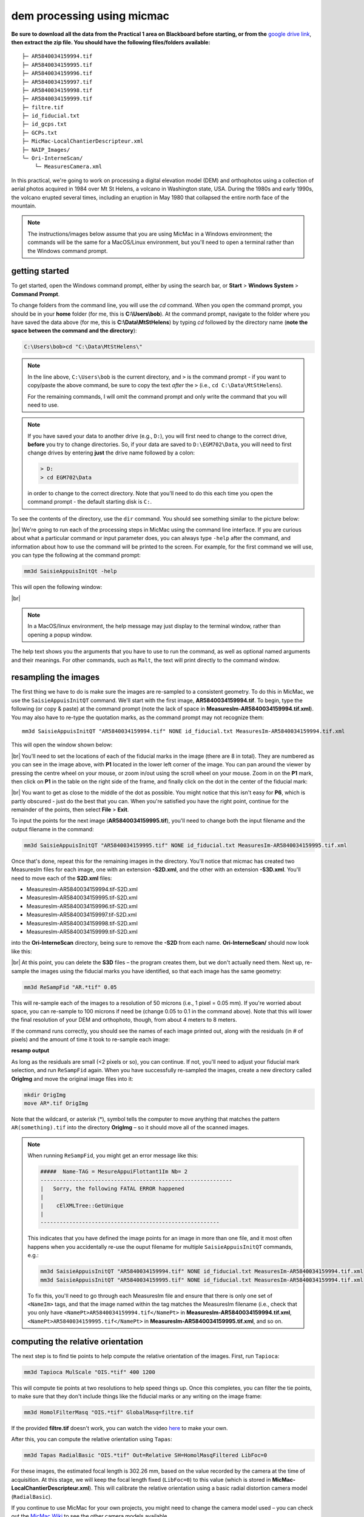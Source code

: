 dem processing using micmac
====================================

**Be sure to download all the data from the Practical 1 area on Blackboard before starting, or from the**
`google drive link <https://drive.google.com/uc?id=1rwu32Wms_jvrmzkMRckD8kwcgl98qn4k&export=download>`__,
**then extract the zip file. You should have the following files/folders available:**
::

    ├─ AR5840034159994.tif
    ├─ AR5840034159995.tif
    ├─ AR5840034159996.tif
    ├─ AR5840034159997.tif
    ├─ AR5840034159998.tif
    ├─ AR5840034159999.tif
    ├─ filtre.tif
    ├─ id_fiducial.txt
    ├─ id_gcps.txt
    ├─ GCPs.txt
    ├─ MicMac-LocalChantierDescripteur.xml
    ├─ NAIP_Images/
    └─ Ori-InterneScan/
        └─ MeasuresCamera.xml

In this practical, we're going to work on processing a digital elevation model (DEM) and orthophotos using a collection
of aerial photos acquired in 1984 over Mt St Helens, a volcano in Washington state, USA. During the 1980s and early
1990s, the volcano erupted several times, including an eruption in May 1980 that collapsed the entire north face of
the mountain.

.. note::
    The instructions/images below assume that you are using MicMac in a Windows environment; the commands will be the
    same for a MacOS/Linux environment, but you'll need to open a terminal rather than the Windows command prompt.

getting started
---------------

To get started, open the Windows command prompt, either by using the search bar, or **Start** > **Windows System** >
**Command Prompt**.

To change folders from the command line, you will use the `cd` command. When you open the command prompt, you should
be in your **home** folder (for me, this is **C:\\Users\\bob**). At the command prompt, navigate to the folder where
you have saved the data above (for me, this is **C:\\Data\\MtStHelens**) by typing `cd` followed by the directory name
(**note the space between the command and the directory**):

.. code-block:: text

    C:\Users\bob>cd "C:\Data\MtStHelens\"

.. note::
    In the line above, ``C:\Users\bob`` is the current directory, and ``>`` is the command prompt - if you want to
    copy/paste the above command, be sure to copy the text *after* the ``>`` (i.e., ``cd C:\Data\MtStHelens``).

    For the remaining commands, I will omit the command prompt and only write the command that you will need to use.

.. note::
    If you have saved your data to another drive (e.g., ``D:``), you will first need to change to the correct drive,
    **before** you try to change directories. So, if your data are saved to ``D:\EGM702\Data``, you will need to first
    change drives by entering **just** the drive name followed by a colon:

    .. code-block:: text

        > D:
        > cd EGM702\Data

    in order to change to the correct directory. Note that you'll need to do this each time you open the command
    prompt - the default starting disk is ``C:``.

To see the contents of the directory, use the ``dir`` command. You should see something similar to the picture below:

.. image:: ../../../img/egm702/week1/dir_output.png
    :width: 600
    :align: center
    :alt: the outputs of the dir command

|br| We're going to run each of the processing steps in MicMac using the command line interface. If you are curious
about what a particular command or input parameter does, you can always type ``-help`` after the command, and
information about how to use the command will be printed to the screen. For example, for the first command we will use,
you can type the following at the command prompt:

.. code-block:: text

    mm3d SaisieAppuisInitQt -help

This will open the following window:

.. image:: ../../../img/egm702/week1/saisie_help.png
    :width: 400
    :align: center
    :alt: the saisieappuis help window

|br|

.. note::
    In a MacOS/linux environment, the help message may just display to the terminal window, rather than opening a
    popup window.

The help text shows you the arguments that you have to use to run the command, as well as optional named arguments and
their meanings. For other commands, such as ``Malt``, the text will print directly to the command window.

resampling the images
---------------------

The first thing we have to do is make sure the images are re-sampled to a consistent geometry. To do this in MicMac,
we use the ``SaisieAppuisInitQT`` command. We'll start with the first image, **AR5840034159994.tif**. To begin, type
the following (or copy & paste) at the command prompt (note the lack of space in
**MeasuresIm-AR5840034159994.tif.xml**). You may also have to re-type the quotation marks, as the command prompt may
not recognize them:
::

    mm3d SaisieAppuisInitQT "AR5840034159994.tif" NONE id_fiducial.txt MeasuresIm-AR5840034159994.tif.xml

This will open the window shown below:

.. image:: ../../../img/egm702/week1/saisie_fid.png
    :width: 600
    :align: center
    :alt: the saisie window

|br| You'll need to set the locations of each of the fiducial marks in the image (there are 8 in total). They are
numbered as you can see in the image above, with **P1** located in the lower left corner of the image. You can pan
around the viewer by pressing the centre wheel on your mouse, or zoom in/out using the scroll wheel on your mouse.
Zoom in on the **P1** mark, then click on **P1** in the table on the right side of the frame, and finally click on the
dot in the center of the fiducial mark:

.. image:: ../../../img/egm702/week1/fiducial.png
    :width: 200
    :align: center
    :alt: a fiducial marker

|br| You want to get as close to the middle of the dot as possible. You might notice that this isn't easy for **P6**,
which is partly obscured - just do the best that you can. When you're satisfied you have the right point, continue for
the remainder of the points, then select **File** > **Exit**.

To input the points for the next image (**AR5840034159995.tif**), you'll need to change both the input filename and the
output filename in the command:

.. code-block:: text

    mm3d SaisieAppuisInitQT "AR5840034159995.tif" NONE id_fiducial.txt MeasuresIm-AR5840034159995.tif.xml

Once that's done, repeat this for the remaining images in the directory. You'll notice that micmac has created two
MeasuresIm files for each image, one with an extension **-S2D.xml**, and the other with an extension **-S3D.xml**.
You'll need to move each of the **S2D.xml** files:

- MeasuresIm-AR5840034159994.tif-S2D.xml
- MeasuresIm-AR5840034159995.tif-S2D.xml
- MeasuresIm-AR5840034159996.tif-S2D.xml
- MeasuresIm-AR5840034159997.tif-S2D.xml
- MeasuresIm-AR5840034159998.tif-S2D.xml
- MeasuresIm-AR5840034159999.tif-S2D.xml

into the **Ori-InterneScan** directory, being sure to remove the **-S2D** from each name. **Ori-InterneScan/** should now
look like this:

.. image:: ../../../img/egm702/week1/ori-internescan_dir.png
    :width: 600
    :align: center
    :alt: the contents of the ori-internescan directory

|br| At this point, you can delete the **S3D** files – the program creates them, but we don't actually need them.
Next up, re-sample the images using the fiducial marks you have identified, so that each image has the same geometry:

.. code-block:: text

    mm3d ReSampFid "AR.*tif" 0.05

This will re-sample each of the images to a resolution of 50 microns (i.e., 1 pixel = 0.05 mm). If you're worried about
space, you can re-sample to 100 microns if need be (change 0.05 to 0.1 in the command above). Note that this will lower
the final resolution of your DEM and orthophoto, though, from about 4 meters to 8 meters.

If the command runs correctly, you should see the names of each image printed out, along with the residuals (in # of
pixels) and the amount of time it took to re-sample each image:

**resamp output**

As long as the residuals are small (<2 pixels or so), you can continue. If not, you'll need to adjust your fiducial
mark selection, and run ``ReSampFid`` again. When you have successfully re-sampled the images, create a new directory
called **OrigImg** and move the original image files into it:

.. code-block:: text

    mkdir OrigImg
    move AR*.tif OrigImg

Note that the wildcard, or asterisk (\*), symbol tells the computer to move anything that matches the pattern
``AR(something).tif`` into the directory **OrigImg** – so it should move all of the scanned images.

.. note::
    When running ``ReSampFid``, you might get an error message like this:

    .. code-block:: text

        #####  Name-TAG = MesureAppuiFlottant1Im Nb= 2
        ------------------------------------------------------------
        |   Sorry, the following FATAL ERROR happened
        |
        |    cElXMLTree::GetUnique
        |
        --------------------------------------------------------

    This indicates that you have defined the image points for an image in more than one file, and it most often happens
    when you accidentally re-use the ouput filename for multiple ``SaisieAppuisInitQT`` commands, e.g.:

    .. code-block:: text

        mm3d SaisieAppuisInitQT "AR5840034159994.tif" NONE id_fiducial.txt MeasuresIm-AR5840034159994.tif.xml
        mm3d SaisieAppuisInitQT "AR5840034159995.tif" NONE id_fiducial.txt MeasuresIm-AR5840034159994.tif.xml

    To fix this, you'll need to go through each MeasuresIm file and ensure that there is only one set of ``<NameIm>``
    tags, and that the image named within the tag matches the MeasuresIm filename (i.e., check that you only have
    ``<NamePt>AR5840034159994.tif</NamePt>`` in **MeasuresIm-AR5840034159994.tif.xml**,
    ``<NamePt>AR5840034159995.tif</NamePt>`` in **MeasuresIm-AR5840034159995.tif.xml**, and so on.


computing the relative orientation
----------------------------------

The next step is to find tie points to help compute the relative orientation of the images. First, run ``Tapioca``:

.. code-block:: text

    mm3d Tapioca MulScale "OIS.*tif" 400 1200

This will compute tie points at two resolutions to help speed things up. Once this completes, you can filter the tie
points, to make sure that they don't include things like the fiducial marks or any writing on the image frame:

.. code-block:: text

    mm3d HomolFilterMasq "OIS.*tif" GlobalMasq=filtre.tif

If the provided **filtre.tif** doesn't work, you can watch the video `here <https://youtu.be/xOHEkKiiRnM>`__ to make
your own.

After this, you can compute the relative orientation using ``Tapas``:

.. code-block:: text

    mm3d Tapas RadialBasic "OIS.*tif" Out=Relative SH=HomolMasqFiltered LibFoc=0

For these images, the estimated focal length is 302.26 mm, based on the value recorded by the camera at the time of
acquisition. At this stage, we will keep the focal length fixed (``LibFoc=0``) to this value (which is stored in
**MicMac-LocalChantierDescripteur.xml**). This will calibrate the relative orientation using a basic radial distortion
camera model (``RadialBasic``).

If you continue to use MicMac for your own projects, you might need to change the
camera model used – you can check out the `MicMac Wiki <https://micmac.ensg.eu/index.php/Accueil>`__ to see the other
camera models available.

Tapas is run iteratively, meaning that it will go through several steps before finishing the calculation. The output
should look something like this (note that you may need to scroll up a bit):

.. image:: ../../../img/egm702/week1/tapas.png
    :width: 600
    :align: center
    :alt: the output of the tapas command

|br| To explain what this means, we'll look at this block of text:

.. code-block:: text

    RES:[OIS-Reech_AR5840034159994.tif][C] ER2 0.652321 Nn 99.7638 Of 2963 Mul 334 Mul-NN 334 Time 0.0829999
    RES:[OIS-Reech_AR5840034159995.tif][C] ER2 0.693844 Nn 99.6733 Of 6121 Mul 1910 Mul-NN 1907 Time 0.182
    RES:[OIS-Reech_AR5840034159996.tif][C] ER2 0.648174 Nn 99.6889 Of 11895 Mul 5307 Mul-NN 5297 Time 0.377
    RES:[OIS-Reech_AR5840034159997.tif][C] ER2 0.659886 Nn 99.7007 Of 12696 Mul 5826 Mul-NN 5814 Time 0.399
    RES:[OIS-Reech_AR5840034159998.tif][C] ER2 0.677032 Nn 99.7247 Of 10897 Mul 4329 Mul-NN 4320 Time 0.333
    RES:[OIS-Reech_AR5840034159999.tif][C] ER2 0.697072 Nn 99.7558 Of 4914 Mul 929 Mul-NN 927 Time 0.14

This shows the total residual (in pixels) for all of the tie points found in each image, excluding outliers (**ER2**),
as well as the percentage of tie points out of the total number of tie points in each image (**Nn XX of XX**) that were
correct within the maximum acceptable error before a point is considered an outlier.

It also shows how many points are seen in > 2 images (**Mul**), and the number of points that were properly located
(**Mul-NN**), as well as the time it took to do the calculation.

Below that, we see information about the set of images as a whole:

.. code-block:: text

    ----- Stat on type of point (ok/elim) ----
         *   Perc=99.709% ;  Nb=49342 for Ok
         *   Perc=0.290991% ;  Nb=144 for PdsResNull
    ---------------------------------------
    | |  Residual = 0.671665 ;; Evol, Moy=4.31328e-08 ,Max=5.30388e-08
    | |  Worst, Res 0.697072 for OIS-Reech_AR5840034159999.tif,  Perc 99.6733 for OIS-Reech_AR5840034159995.tif
    | |  Cond , Aver 9.23336 Max 58.0925 Prop>100 0

This says that 99.709% of all tie points (49342 points) were "Ok" - that is, using the calibrated camera model and
orientation, the location of each point agreed with the predicted location within the maximum allowed error. Only
0.290991% of points (140 points) had an invalid residual.

Below this, we see the total residual for all points in all images was 0.671665 - this indicates that the cameras are
generally well-calibrated, and the images are well-placed. If the residual is very high, you might need to re-do the
earlier steps of placing the fiducial markers, resampling the images, and finding the tie points.

You can also see that the "Worst" residual was 0.697072 for image **OIS-Reech_AR5840034159999.tif** - if the residual
for an individual image is high, this is a hint as to which image might need to be re-done.

Now, let's visualize the relative orientation using ``AperiCloud`` and **MeshLab** (or **CloudCompare**). First, run
this command:

.. code-block:: text

    mm3d AperiCloud "OIS.*tif" Relative SH=HomolMasqFiltered

When this completes, you should have a file called **AperiCloud_Relative_MasqFiltered.ply** in your directory. Open
either **MeshLab** or **CloudCompare**, and then open this file. You should see something like this:

.. image:: ../../../img/egm702/week1/meshlab.jpg
    :width: 600
    :align: center
    :alt: the relative orientation displayed in meshlab

|br| Each of the cameras is shown as a green and red box, and the tie points are displayed as black and white pixels.
As long as you can see six cameras and the basic shape of a volcano, you can close **MeshLab** or **CloudCompare**.

.. note::
    If you encounter errors along the way, you can e-mail me, or try searching google for potential resolutions. Be
    warned that a number of the results, as well as the error messages, may be in French. There is also a forum and a
    `subreddit <https://reddit.com/r/micmac>`__ where you can ask the developers and other users for help - most people
    are quite helpful and happy to help.

computing the absolute orientation
----------------------------------

At this point, we're ready to compute the absolute orientation of the images - taking them from the relative geometry
to the real world.

To do this, we need to find a number of Ground Control Points (GCPs), which will help the software solve the absolute
orientation of the cameras, and compute the 3-dimensional location for each pixel in the images.

To help save some time, and because finding GCPs in 30+ year old aerial photos can be difficult, I've provided a number
of GCPs that you should be able to find in the images. In your folder, you should have a file, **GCPs.txt**, which
contains the name and *x*, *y*, and *z* location for the GCPs. To make the file usable by MicMac,
you need to convert it:

.. code-block:: text

    mm3d GCPConvert AppInFile GCPs.txt

This will create a file, **GCPs.xml**, which MicMac will read to do the calibration. Before we can do that, though, we
have to find the image locations for each of the GCPs. **GCPs.txt** has 33 different points, picked from US Dept of
Agriculture
`National Agriculture Imagery Program (NAIP) orthophotos <https://www.fsa.usda.gov/programs-and-services/aerial-photography/imagery-programs/naip-imagery/>`__,
which are provided in the directory NAIP_Images. Rather than trying to find each point individually, we can first use
MicMac to estimate where each of the points should be. First, run the following command:

.. code-block:: text

    mm3d SaisieAppuisInitQT "OIS-Reech_AR5840034159995.tif" Relative id_gcps.txt MeasuresInit.xml

This will open the window shown below:

.. image:: ../../../img/egm702/week1/gcp0.png
    :width: 600
    :align: center
    :alt: the first GCP input window

|br| You might also want to see what the GCPs actually look like on the ground. To do this, you can load the NAIP
Imagery into either **QGIS** or **ArcGIS**. You can add the images individually, or you can add them all at once using
the Virtual Raster (**mtsthelens.vrt**), which should work for either software.

To display **GCPs.txt** in QGIS, you can add them as a **Delimited Text Layer**. Choose **Custom Delimiter** under
**File Format**, and set the delimiter to `Space`. Under **Record and Fields Options**, set the
**Number of header lines to discard** as ``2``, and uncheck **First record has field names**. Set ``field_2`` to be
the **X field**, and ``field_3`` to be the **Y field**. Finally, set the **Geometry CRS** to be
``EPSG:32610 – WGS84/UTM zone 10N``, as shown below, then click **Add**:

.. image:: ../../../img/egm702/week1/qgis_import.png
    :width: 600
    :align: center
    :alt: the qgis import as text dialogue

|br| This will load the points into the map. You can also display the names of the points (**field_1** in the example
above) as labels, so that you know which point is which on the map.

.. note::
    To load the points in ArcMap or ArcGIS Pro, you might first need to replace the spaces in the text file with commas.
    You may also need to replace the first two lines:

    .. code-block::  text

        #F= N X Y Z
        #Here the coordinates are in UTM 10N X=Easting Y=Northing Z=Altitude

    with the following:
    .. code-block:: text

        name,x,y,z

    To be on the safe side, I recommend copying the file **GCPs.txt** to **GCPs.csv** before making these changes, as
    you will need the original txt file later on in the practical.

.. note::

    You may notice that the air photos are rotated relative to the ground, as they were acquired while flying South-North. 
    You may find it helpful to rotate your map so that North is to the right (i.e., a 270° rotation), so that what you see 
    on the map has the same orientation as the air photos.

We'll start by inputting **GCP0**. This GCP is the junction of two forest roads to the southwest of the mountain
(but in the upper left of image **9996**, in the far upper left of image **9997**, and in the upper center of image
**9995**). Open image **9995** using the following command:

.. code-block:: text

    mm3d SaisieAppuisInitQT "OIS-Reech_AR5840034159995.tif" Relative id_gcps.txt MeasuresInit.xml

then zoom in toward the upper middle of the image **9995**. The junction should look like this:

.. image:: ../../../img/egm702/week1/gcp0_location.png
    :width: 400
    :align: center
    :alt: the first GCP

|br| As with the fiducial marks, click the point name in the table on the right (**GCP0**), then click on its location
in the image. Close the window (**File** > **Exit**). Next, open image **9996**:

.. code-block:: text

    mm3d SaisieAppuisInitQT "OIS-Reech_AR5840034159996.tif" Relative id_gcps.txt MeasuresInit.xml

You should see that the point **GCP0** is now displayed in **9996**, but it's not quite in the correct location, and
it's yellow rather than green. Zoom in on the marker, then hold down the **CTRL** button and click and drag the marker
to the correct location. When you're satisfied with its location, right-click and select ``Validate`` – it should turn
green.

To start with, we'll only put in a few of the GCPs. I recommend doing **GCP6** next – you should be able to find it in
images **9996**, **9997**, and **9998**. It should look something like this:

.. image:: ../../../img/egm702/week1/gcp6.png
    :width: 600
    :align: center
    :alt: the second GCP

|br| Close the window, and open up image **9997**. Here, you should be able to find both **GPC0** and **GCP6**, as well
as **GCP13** in the lower right corner of the image:

.. image:: ../../../img/egm702/week1/image9997.png
    :width: 600
    :align: center
    :alt: image 9997 showing 2 GCPs located

|br| Continue on to images **9998** and **9999**. Once you have put in these GCPs (**GCP0**, **GCP6** and **GCP13**),
you can run the ``GCPBascule`` command to make a rough estimate of where the remaining GCPs should fall in each of
the images:

.. code-block:: text

    mm3d GCPBascule "OIS.*tif" Relative TerrainInit GCPs.xml MeasuresInit-S2D.xml

This will compute a rough transformation between the relative geometry and the real-world coordinates. You should see
something like this in the **Command Prompt** window:

.. image:: ../../../img/egm702/week1/bascule_output.png
    :width: 600
    :align: center
    :alt: the end of the output of GCP Bascule

|br| There are a few things to note here. The first is the output for the individual points, which you can see at the
top of the image. If you've only put in **GCP0**, **GCP6**, and **GCP13**, you'll only see residual information for
those points - the rest will look like what we see for **GCP5**:

.. code-block:: text

    ==== ADD Pts GCP5 Has Gr 1 Inc [1, 1, 1]
    NOT OK (UPL) FOR GCP5 , Reason NoPb

What this shows that **GCP5** is not used ("NOT OK"), with the reason given that there are no points to work with
(``NoPb``). Below that, you can see the output for **GCP6**:

.. code-block:: text

    ==== ADD Pts GCP6 Has Gr 1 Inc [1, 1, 1]
    --NamePt GCP6 Ec Estim-Ter [-4.50946,2.33578,-2.32917]           Dist =5.58714 ground units
    Inc = [1,1,1]PdsIm = [1e+08,1e+08,1e+08]
        Ecart Estim-Faisceaux 0.00155021 Ter-Faisceau [4.50878,-2.33578,2.32778] D= 5.58601
          ErrMoy 0.0844219 pixels  Nb measures=3
         ErrMax = 0.011786 pixels, For Im=OIS-Reech_AR5840034159996.tif,  Point=GCP6

Starting from the bottom:

.. code-block:: text

    ErrMax = 0.011786 pixels, For Im=OIS-Reech_AR5840034159996.tif,  Point=GCP6

This says that the estimated maximum error (``ErrMax``) is 0.011786 pixels, and that's the measurement taken from image
**OIS-Reech_AR5840034159996.tif**.

The line before that:

.. code-block:: text

    ErrMoy 0.0844219 pixels  Nb measures=3

Says that the average pixel error (``ErrMoy``) is 0.0844219 pixels, and that there are 3 images where GCP6 has been
input (``Nb measures=3``). On the second line:

.. code-block:: text

    --NamePt GCP6 Ec Estim-Ter [-4.50946,2.33578,-2.32917]           Dist =5.58714 ground units

This tells us that for this point (**GCP6**), the difference between the best estimate and the "true" location
(``Estim-Ter``) is -4.50946 ground units (meters) in the *x* direction, 2.33578 m in the *y* direction, and -2.32917 m
in the *z* direction, for a total distance (:math:`\sqrt{{\Delta}x^2 + {\Delta}y^2 + {\Delta}z^2}`) of 5.58714 m.
The total distance (**Dist**) is then 5.58714 "ground units" - since we're working with UTM points, this would be meters.

Below that line:

.. code-block:: text

    Ecart Estim-Faisceaux 0.00155021 Ter-Faisceau [4.50878,-2.33578,2.32778] D= 5.58601

This tells us that the difference between the position estimated from the "true" location and the bundle adjustment
(``Ter-Faisceau``) is 4.50878 ground units (meters) in the *x* direction, -2.33578 m in the *y* direction, and
2.32778 m in the *z* direction, for a total distance (:math:`\sqrt{{\Delta}x^2 + {\Delta}y^2 + {\Delta}y^2}`)
of 5.58601 m.

Finally, at the very bottom, we see the following:

.. code-block:: text

   ============================== ERRROR MAX PTS FL =====================
   ||     Value=0.505585 for Cam=OIS-Reech_AR584003415997.tif and Pt=GCP0 ; MoyErr=0.244851
   ======================================================================

This gives us the summary for the entire set of GCPs and images. Here, we can see that the maximum error is 0.505585
pixels for **GCP0** in image **OIS-Reech_AR5840034159997.tif**, and the average error for all points in all images
(**MoyErr**) is 0.244851 pixels.

As long as your errors aren't very large (both **ErrMax** and **MoyErr** < 2 pixels or so), you can move on to the
next steps. If you have large (residual) errors, you'll need to carefully check the locations of your GCPs. By reading
the report for each GCP, you can see which image has the largest residual for each point, and try to correct the points
to improve the overall residual.

The next step is to run ``SaisieAppuisPredicQT``:

.. code-block:: text

    mm3d SaisieAppuisPredicQT "OIS-Reech_AR584003415999[4-7].tif" TerrainInit GCPs.xml MeasuresFinales.xml

This will place markers at their approximate locations in the images, making it easier to find the control points in
the image. Note that the parameter ``"OIS-Reech_AR584003415999[4-7].tif"`` will open 4 images (**9994**, **9995**,
**9996**, and **9997**), which can be memory-intensive. If need be, you can proceed one image at a time, or by only
opening 2 images (e.g., replace ``"OIS-Reech_AR584003415999[4-7].tif"`` with ``"OIS-Reech_AR584003415999[4-5].tif"``
to only open images **9994** and **9995**).

The window should now look something like this (note that the image order may be different – if you look just above the
table on the right-hand side, you can see which image is which by hovering over them):

.. image:: ../../../img/egm702/week1/saisie_predict.jpg
    :width: 600
    :align: center
    :alt: the saisiepredict window, showing 4 images plus predicted gcp locations

|br| From here, locate and validate as many of the points as you can – it's not strictly necessary to do all of them,
but it can help to improve the final results. I recommend trying to do at least a few of the ones at higher elevations,
for reasons that should be clear from the lectures. Remember to check the orthoimages provided to be sure you're
finding the right points – don't just accept the estimated locations.

Once you've accepted points from the first four images (**9994**-**9997**), you'll need to exit Saisie (**File** >
**Exit**), and re-run the command to input points to the remaining images:

.. code-block:: text

    mm3d SaisieAppuisPredicQT "OIS-Reech_AR584003415999[6-9].tif" TerrainInit GCPs.xml MeasuresFinales.xml

bundle adjustment
-----------------

Once you've input enough GCPs (at least 10), you can run ``GCPBascule`` again, which will refine the transformation
estimated in the previous steps:

.. code-block:: text

    mm3d GCPBascule "OIS.*tif" TerrainInit TerrainBrut GCPs.xml MeasuresFinales-S2D.xml

Check the output of ``GCPBascule``, using the information in the previous section, and make sure that there aren't any
large outliers.

As long as the ``GCPBascule`` output looks okay, the next step is to run ``Campari``, which will perform the bundle
adjustment and refine the camera calibration even further:

.. code-block:: text

    mm3d Campari "OIS.*tif" TerrainBrut TerrainFinal GCP=[GCPs.xml,5,MeasuresFinales-S2D.xml,2] SH=HomolMasqFiltered AllFree=1

This will take the orientation estimated in ``Ori-TerrainBrut`` [we drop the ``Ori-`` when entering the command], and
create a new orientation directory, ``Ori-TerrainFinal``. The numerical values in the GCP option (``5`` and ``2`` in
``GCP=[GCPs.xml,5,MeasuresFinales-S2D.xml,2]``) are the estimate of the GCP accuracy in world coordinates (first number)
and in pixels (second number).

For now, I recommend keeping them at these default values, but feel free to experiment after you've gotten the hang of
it somewhat.

The ``SH=HomolMasqFiltered`` flag tells ``Campari`` to use the tie points found in ``HomolMasqFiltered`` - if you
haven't done the ``HomolFilterMasq`` step, leave this flag out. Finally, the ``AllFree=1`` flag means that we're also
refining the camera calibration (focal length, principal point location, radial distortion), in addition to resolving
the camera orientations.

The output for ``Campari`` is iterative, meaning that it will go through several steps. At the end of the output, you
should see something like this (note that you may need to scroll up):

.. image:: ../../../img/egm702/week1/campari_output.png
    :width: 400
    :align: center
    :alt: the output of campari

|br| The information for each GCP looks fairly similar to the output for ``GCPBascule``. Taking the output for
**GCP6** again:

.. code-block:: text

    ==== ADD Pts GCP6 Has Gr 1 Inc [5,5,5]
    --NamePt GCP6 Ec Estim-Ter [-3.47157,-1.35434,-0.48158]           Dist =3.75739 ground units
    Inc = [5,5,5]PdsIm = [0.25,0.25,0.25]
        Ecart Estim-Faisceaux 4.92851 Ter-Faisceau [4.1262,1.5956,5.36046] D= 6.95026
          ErrMoy 0.595718 pixels  Nb measures=3
         ErrMax = 0.871427 pixels, For Im=OIS-Reech_AR5840034159997.tif,  Point=GCP6    

We can see that the maximum error (**ErrMax**) of 0.871427 pixels is found in image **OIS-Reech_AR5840034159997.tif**,
and the average pixel error of 3 measurements is 0.595718 pixels. The difference between the initial estimate and the
"true" location (in *x*, *y*, *z*) is -3.47157 m, -1.35434 m, -0.48158 m, for a total distance of 3.75739 m. The
difference between the "true" location and the predicted location after the bundle adjustment (again in *x*, *y*, *z*)
is 4.1262 m, 1.5956 m, 5.36046 m, for a total distance of 6.95026 m.

As with ``GCPBascule``, we can see the maximum error for all points in all images:

.. code-block:: text

   ============================= ERRROR MAX PTS FL ======================
   ||    Value=3.2908 for Cam=OIS-Reech_AR5840034159995.tif and Pt=GCP4 ; MoyErr=1.0297
   ======================================================================

In this case, the maximum error is 3.2908 pixels for **GCP4** in image **OIS-Reech_AR5840034159995.tif**, and the
average error (**MoyErr**) for all points in all images is 1.0297 pixels. These are generally acceptable errors, though
you might want to try working on correcting these further.

The next block of output:

.. code-block:: text

    RES:[OIS-Reech_AR5840034159994.tif][C] ER2 0.705727 Nn 99.7638 Of 2963 Mul 334 Mul-NN 334 Time 0.0899999
    RES:[OIS-Reech_AR5840034159995.tif][C] ER2 0.781405 Nn 99.6569 Of 6121 Mul 1910 Mul-NN 1907 Time 0.189
    RES:[OIS-Reech_AR5840034159996.tif][C] ER2 0.734471 Nn 99.7058 Of 11895 Mul 5307 Mul-NN 5298 Time 0.386
    RES:[OIS-Reech_AR5840034159997.tif][C] ER2 0.727616 Nn 99.7086 Of 12696 Mul 5826 Mul-NN 5815 Time 0.471
    RES:[OIS-Reech_AR5840034159998.tif][C] ER2 0.737522 Nn 99.7247 Of 10897 Mul 4329 Mul-NN 4321 Time 0.338
    RES:[OIS-Reech_AR5840034159999.tif][C] ER2 0.732468 Nn 99.7965 Of 4914 Mul 929 Mul-NN 928 Time 0.145

Looks very similar to the output from ``Tapas``. Each line tells us the total residual (in pixels) for all of the tie
points found in each image (**ER2**), as well as the percentage of tie points out of the total number of tie points in
each image (**Nn XX of XX**) that were correct within the maximum acceptable error before a point is considered an
outlier. It also shows how many points are seen in > 2 images (**Mul**), and the number of points that were properly
located (**Mul-NN**), as well as the time it took to do the calculation.

As long as the residual for each image is fairly low (< 2 or so), and the percentage is reasonably close to 100, you
should be able to continue to the next step and get usable, if not perfect, results.

And finally, we can see the stats for the whole block of images:

.. code-block:: text

    ----- Stat on type of point (ok/elim) ----
         *   Perc=99.7171% ;  Nb=49346 for Ok
         *   Perc=0.282908% ;  Nb=140 for PdsResNull
    ---------------------------------------
    | |  Residual = 0.736882 ;; Evol, Moy=9.74916e-09 ,Max=9.14609e-08
    | |  Worst, Res 0.781405 for OIS-Reech_AR5840034159995.tif,  Perc 99.6569 for OIS-Reech_AR5840034159995.tif
    | |  Cond , Aver 9.24052 Max 58.2018 Prop>100 0

This says that 99.7171% of all tie points (49346 points) were "Ok" - that is, using the calibrated camera model and
orientation, the location of each point agreed with the predicted location within the maximum allowable error before
the points are considered outliers. Only 0.282908% of points (140 points) had an invalid residual - it helps that the
images have a fair amount of texture, without large featureless areas.

Below this, we see the total residual for all points in all images was 0.736882 - this indicates that the cameras are
generally well-calibrated, and the images are well-placed. If the residual is very high (> 2 or so), you'll need to
work on improving the placement of your GCPs, using the individual report for each GCP as detailed above.

You can also see that the "Worst" residual was 0.781405 for image **OIS-Reech_AR5840034159995.tif** - if the residual
for an individual image is high, this is a hint as to where you should try to check the positioning of your GCPs.

As before, if the errors here are large, or the percentage of "Ok" points is very low, check the report for the
individual GCPs to see which one(s) might need to be re-positioned, and in which image(s). Once you've attempted to
correct the position in each image, be sure to run ``SaisiePredicQT`` again, followed by ``GCPBascule`` and ``Campari``,
before moving on to the next steps.

dem extraction and orthophoto generation
----------------------------------------

The next step is to extract the DEM and create the orthophotomosaic. First, run ``Malt`` to do the DEM extraction and
create the individual orthophotos:

.. code-block:: text

    mm3d Malt Ortho "OIS.*tif" TerrainFinal MasqImGlob=filtre.tif NbVI=2 ZoomF=1 DefCor=0 CostTrans=4 EZA=1

This will create two folders, **MEC-Malt** and **Ortho-MEC-Malt**. In **MEC-Malt**, you will find the DEM
(**Z_Num9_DeZoom1_STD-MALT.tif**), as well as the correlation image (**Correl_STD-MALT_Num_8.tif**) and the image mask
(**AutoMask_STD-MALT_Num_8.tif**). This will also take some time, depending on your computer – on my laptop, it takes
around 10-15 minutes for this set of images.

At the end, you can load the final DEM (**Z_Num9_DeZoom1-STD-MALT.tif**) into **QGIS** or **ArcGIS**. The image below
shows a comparison between my results (hillshade, red profile line) and the Shuttle Radar Topography Mission (SRTM)
DEM (black line):

.. image:: ../../../img/egm702/week1/dem_comparison.png
    :width: 600
    :align: center
    :alt: a profile comparison of the two dems

|br| In **Ortho-MEC-Malt**, you will find an orthorectified version of each of the input images (e.g.,
**Ort_OIS-Reech...**). To create an orthophoto mosaic, you can run the following command:

.. code-block:: text

    mm3d Tawny Ortho-MEC-Malt Out=Orthophotomosaic.tif

This will create a mosaicked version of the images, which you can open using **QGIS** or **ArcGIS**.

cleaning up the outputs
-----------------------

The final step (for now) is to clean up the output DEM and Orthophoto, masking out the parts of the DEM raster that
aren't covered by the images.

First, cd into **MEC-Malt**:

.. code-block:: text

    cd MEC-Malt

Now, copy the **.tfw** file for the DEM to **Correl_STD-MALT_Num_8.tfw** and **AutoMask_STD-MALT_Num_8.tfw**:

.. code-block:: text

    copy Z_Num9_DeZoom1_STD-MALT.tfw Correl_STD-MALT_Num_8.tfw
    copy Z_Num9_DeZoom1_STD-MALT.tfw AutoMask_STD-MALT_Num_8.tfw

This will create a worldfile for both the correlation mask and the AutoMask, enabling you to load them into **QGIS**
or **ArcGIS**. If you haven't already, open **QGIS** (or **ArcGIS**), and add these three raster files to the map.

Open the **Raster Calculator**. If you are using **ArcGIS**, skip to the next line below. If you are using **QGIS**,
enter the following expression:

.. code-block:: text

    "Z_Num9_DeZoom1_STD-MALT@1" * ("AutoMask_STD-MALT_Num_8@1" > 0)

.. image:: ../../../img/egm702/week1/qgis_rastercalc.png
    :width: 600
    :align: center
    :alt: the qgis raster calculator window

|br| This will mask the parts of the DEM that aren't valid (i.e., **MicMac** wasn't able to resolve an elevation
for them).

If you are using **ArcGIS**, enter the following expression into the **Raster Calculator**:

.. code-block:: text

    SetNull("AutoMask_STD-MALT_Num_8.tif" == 0, "Z_Num9_DeZoom1_STD-MALT.tif")

.. image:: ../../../img/egm702/week1/arcgis_rastercalc.png
    :width: 600
    :align: center
    :alt: the arcgis raster calculator window

|br| Save the masked DEM to your directory as **MtStHelens_DEM.tif** (or similar).

At this point, you're done – we'll work a bit more on analyzing our DEMs in the `week 2 practical <week2.html>`__.

